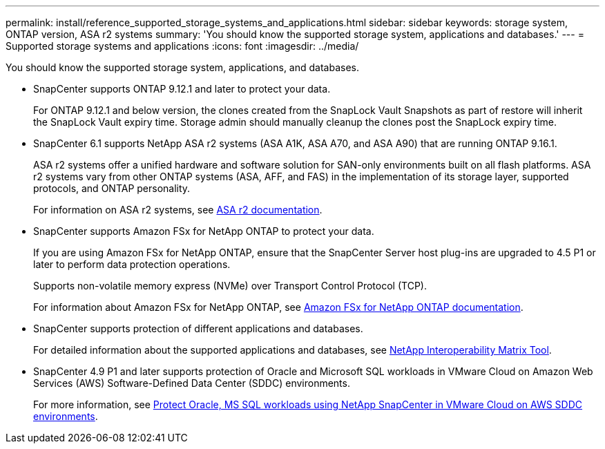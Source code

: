 ---
permalink: install/reference_supported_storage_systems_and_applications.html
sidebar: sidebar
keywords: storage system, ONTAP version, ASA r2 systems
summary: 'You should know the supported storage system, applications and databases.'
---
= Supported storage systems and applications
:icons: font
:imagesdir: ../media/

[.lead]
You should know the supported storage system, applications, and databases.

* SnapCenter supports ONTAP 9.12.1 and later to protect your data.
+
For ONTAP 9.12.1 and below version, the clones created from the SnapLock Vault Snapshots as part of restore will inherit the SnapLock Vault expiry time. Storage admin should manually cleanup the clones post the SnapLock expiry time.

* SnapCenter 6.1 supports NetApp ASA r2 systems (ASA A1K, ASA A70, and ASA A90) that are running ONTAP 9.16.1.
+
ASA r2 systems offer a unified hardware and software solution for SAN-only environments built on all flash platforms. ASA r2 systems vary from other ONTAP systems (ASA, AFF, and FAS) in the implementation of its storage layer, supported protocols, and ONTAP personality.
+
For information on ASA r2 systems, see https://docs.netapp.com/us-en/asa-r2/index.html[ASA r2 documentation^].

* SnapCenter supports Amazon FSx for NetApp ONTAP to protect your data.
+
If you are using Amazon FSx for NetApp ONTAP, ensure that the SnapCenter Server host plug-ins are upgraded to 4.5 P1 or later to perform data protection operations. 
+
Supports non-volatile memory express (NVMe) over Transport Control Protocol (TCP).
+
For information about Amazon FSx for NetApp ONTAP, see https://docs.aws.amazon.com/fsx/latest/ONTAPGuide/what-is-fsx-ontap.html[Amazon FSx for NetApp ONTAP documentation^].

* SnapCenter supports protection of different applications and databases.
+
For detailed information about the supported applications and databases, see https://imt.netapp.com/matrix/imt.jsp?components=121074;&solution=1257&isHWU&src=IMT[NetApp Interoperability Matrix Tool^].

* SnapCenter 4.9 P1 and later supports protection of Oracle and Microsoft SQL workloads in VMware Cloud on Amazon Web Services (AWS) Software-Defined Data Center (SDDC) environments.  
+
For more information, see https://community.netapp.com/t5/Tech-ONTAP-Blogs/Protect-Oracle-MS-SQL-workloads-using-NetApp-SnapCenter-in-VMware-Cloud-on-AWS/ba-p/449168[Protect Oracle, MS SQL workloads using NetApp SnapCenter in VMware Cloud on AWS SDDC environments].